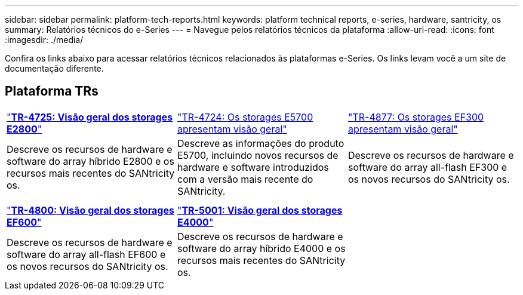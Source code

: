 ---
sidebar: sidebar 
permalink: platform-tech-reports.html 
keywords: platform technical reports, e-series, hardware, santricity, os 
summary: Relatórios técnicos do e-Series 
---
= Navegue pelos relatórios técnicos da plataforma
:allow-uri-read: 
:icons: font
:imagesdir: ./media/


[role="lead"]
Confira os links abaixo para acessar relatórios técnicos relacionados às plataformas e-Series. Os links levam você a um site de documentação diferente.



== Plataforma TRs

[cols="9,9,9"]
|===


| https://www.netapp.com/pdf.html?item=/media/17026-tr4725pdf.pdf["*TR-4725: Visão geral dos storages E2800*"] | https://www.netapp.com/pdf.html?item=/media/17120-tr4724pdf.pdf["TR-4724: Os storages E5700 apresentam visão geral"] | https://www.netapp.com/pdf.html?item=/media/21363-tr-4877.pdf["TR-4877: Os storages EF300 apresentam visão geral"] 


| Descreve os recursos de hardware e software do array híbrido E2800 e os recursos mais recentes do SANtricity os. | Descreve as informações do produto E5700, incluindo novos recursos de hardware e software introduzidos com a versão mais recente do SANtricity. | Descreve os recursos de hardware e software do array all-flash EF300 e os novos recursos do SANtricity os. 


|  |  |  


|  |  |  


| https://www.netapp.com/pdf.html?item=/media/17009-tr4800pdf.pdf["*TR-4800: Visão geral dos storages EF600*"] | https://www.netapp.com/pdf.html?item=/media/116236-tr-5001-intro-to-netapp-e4000-arrays-with-santricity.pdf["*TR-5001: Visão geral dos storages E4000*"^] |  


| Descreve os recursos de hardware e software do array all-flash EF600 e os novos recursos do SANtricity os. | Descreve os recursos de hardware e software do array híbrido E4000 e os recursos mais recentes do SANtricity os. |  
|===